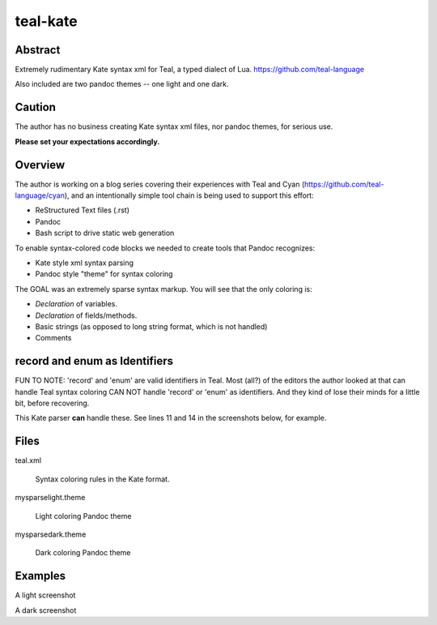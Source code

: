 teal-kate
=========

Abstract
--------

Extremely rudimentary Kate syntax xml for Teal, a typed dialect of Lua.
`<https://github.com/teal-language>`_ 

Also included are two pandoc themes -- one light and one dark.

Caution
-------

The author has no business creating Kate syntax xml files, nor pandoc themes,
for serious use.

**Please set your expectations accordingly.**

Overview
--------

The author is working on a blog series covering their experiences with Teal and
Cyan (`<https://github.com/teal-language/cyan>`_), and an intentionally simple
tool chain is being used to support this effort:

* ReStructured Text files (.rst)
* Pandoc
* Bash script to drive static web generation

To enable syntax-colored code blocks we needed to create tools that Pandoc
recognizes:

* Kate style xml syntax parsing
* Pandoc style "theme" for syntax coloring

The GOAL was an extremely sparse syntax markup. You will see that the only
coloring is:

* *Declaration* of variables.
* *Declaration* of fields/methods.
* Basic strings (as opposed to long string format, which is not handled)
* Comments

record and enum as Identifiers
------------------------------

FUN TO NOTE: 'record' and 'enum' are valid identifiers in Teal. Most (all?) of
the editors the author looked at that can handle Teal syntax coloring CAN NOT
handle 'record' or 'enum' as identifiers. And they kind of lose their minds for
a little bit, before recovering.

This Kate parser **can** handle these. See lines 11 and 14 in the screenshots
below, for example.

Files
-----

teal.xml

  Syntax coloring rules in the Kate format.

mysparselight.theme

  Light coloring Pandoc theme

mysparsedark.theme

  Dark coloring Pandoc theme

Examples
--------

A light screenshot

A dark screenshot


